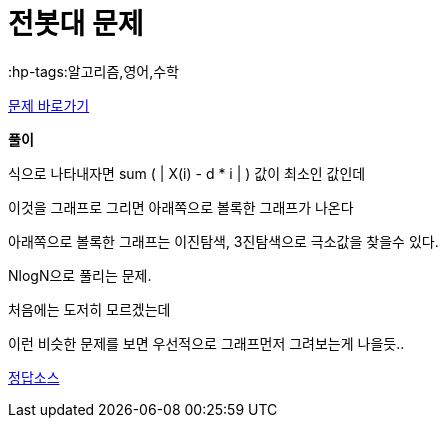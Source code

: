 = 전봇대 문제
:hp-tags:알고리즘,영어,수학
:hp-alt-title: algo-8986

link:https://www.acmicpc.net/problem/8986[문제 바로가기]


*풀이*

식으로 나타내자면 sum ( | X(i) - d * i | ) 값이 최소인 값인데

이것을 그래프로 그리면 아래쪽으로 볼록한 그래프가 나온다

아래쪽으로 볼록한 그래프는 이진탐색, 3진탐색으로 극소값을 찾을수 있다.

NlogN으로 풀리는 문제.

처음에는 도저히 모르겠는데

이런 비슷한 문제를 보면 우선적으로 그래프먼저 그려보는게 나을듯..


link:http://ideone.com/i8JB4Y[정답소스]